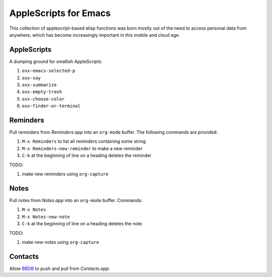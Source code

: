 ========================
 AppleScripts for Emacs
========================

This collection of applescript-based elisp functions was born mostly
out of the need to access personal data from anywhere, which has
become increasingly important in this mobile and cloud age.

AppleScripts
~~~~~~~~~~~~

A dumping ground for smallish AppleScripts:

#. ``osx-emacs-selected-p``
#. ``osx-say``
#. ``osx-summarize``
#. ``osx-empty-trash``
#. ``osx-choose-color``
#. ``osx-finder-or-terminal``

Reminders
~~~~~~~~~

Pull reminders from `Reminders.app` into an ``org-mode`` buffer. The
following commands are provided:

#. ``M-x Reminders`` to list all reminders containing some string
#. ``M-x Reminders-new-reminder`` to make a new reminder
#. ``C-k`` at the beginning of line on a heading deletes the reminder

TODO:

#. make new reminders using ``org-capture``

Notes
~~~~~

Pull notes from `Notes.app` into an ``org-mode`` buffer. Commands:

#. ``M-x Notes``
#. ``M-x Notes-new-note``
#. ``C-k`` at the beginning of line on a heading deletes the note

TODO:

#. make new notes using ``org-capture``

Contacts
~~~~~~~~

Allow `BBDB <http://savannah.nongnu.org/projects/bbdb>`_ to push and
pull from `Contacts.app`.
